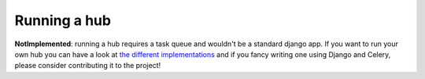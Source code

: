 .. _hub:

Running a hub
=============

**NotImplemented**: running a hub requires a task queue and wouldn't be a
standard django app. If you want to run your own hub you can have a look at
`the different implementations`_ and if you fancy writing one using Django and
Celery, please consider contributing it to the project!

.. _the different implementations: http://code.google.com/p/pubsubhubbub/wiki/Hubs
